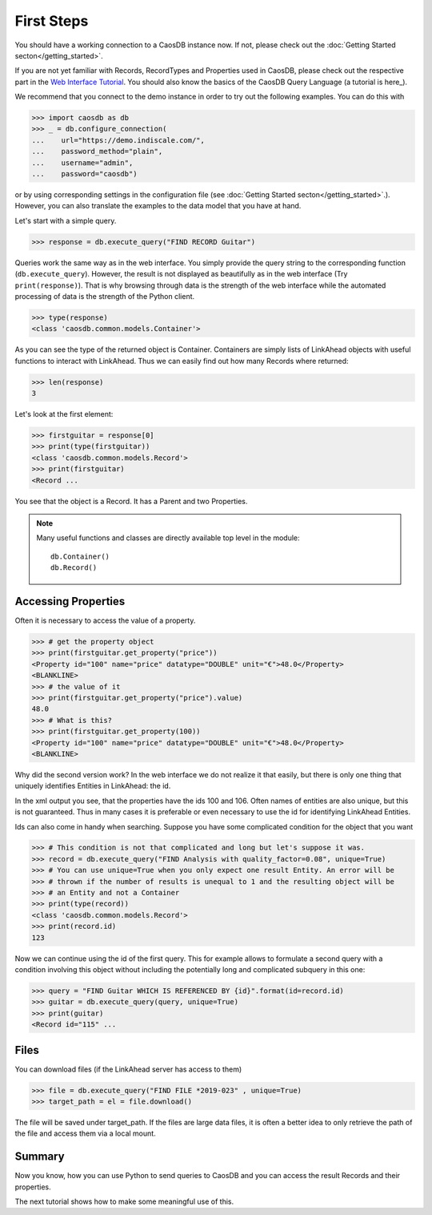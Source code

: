 First Steps
===========

You should have a working connection to a CaosDB instance now. If not, please check out the 
:doc:`Getting Started secton</getting_started>`.

If you are not yet familiar with Records, RecordTypes and Properties used in CaosDB,
please check out the respective part in the `Web Interface Tutorial`_. 
You should also know the basics of the CaosDB Query Language (a tutorial is here_).

We recommend that you connect to the demo instance in order to try out the following
examples. You can do this with

>>> import caosdb as db
>>> _ = db.configure_connection(
...    url="https://demo.indiscale.com/", 
...    password_method="plain", 
...    username="admin", 
...    password="caosdb")

or by using corresponding settings in the configuration file
(see :doc:`Getting Started secton</getting_started>`.). 
However, you can also translate the examples to the data model that you have at hand.

Let's start with a simple query.

>>> response = db.execute_query("FIND RECORD Guitar")

Queries work the same way as in the web interface. You simply provide the 
query string to the corresponding function (``db.execute_query``). However, the result is not 
displayed as beautifully as in the web interface (Try ``print(response)``). That is why browsing through 
data is the strength of the web interface while the automated processing of 
data is the strength of the Python client.

>>> type(response)
<class 'caosdb.common.models.Container'>

As you can see the type of the returned object is Container. Containers are 
simply lists of LinkAhead objects with useful functions to interact with LinkAhead. 
Thus we can easily find out how many Records where returned:

>>> len(response)
3

Let's look at the first element:

>>> firstguitar = response[0]
>>> print(type(firstguitar))
<class 'caosdb.common.models.Record'>
>>> print(firstguitar)
<Record ...

.. The above example needs doctest ELLIPSIS
You see that the object is a Record. It has a Parent and two Properties.

.. note::

    Many useful functions and classes are directly available top level in the module::

        db.Container()
        db.Record()

Accessing Properties
--------------------

Often it is necessary to access the value of a property.

>>> # get the property object
>>> print(firstguitar.get_property("price"))
<Property id="100" name="price" datatype="DOUBLE" unit="€">48.0</Property>
<BLANKLINE>
>>> # the value of it
>>> print(firstguitar.get_property("price").value)
48.0
>>> # What is this?
>>> print(firstguitar.get_property(100))
<Property id="100" name="price" datatype="DOUBLE" unit="€">48.0</Property>
<BLANKLINE>


Why did the second version work? In the web interface we do not realize it that easily, but there is only one thing that uniquely identifies Entities in LinkAhead: the id.

In the xml output you see, that the properties have the ids 100 and 106. Often names of entities are also unique, but this is not guaranteed. Thus in many cases it is preferable or even necessary to use the id for identifying LinkAhead Entities.

Ids can also come in handy when searching. Suppose you have some complicated condition for the object that you want


>>> # This condition is not that complicated and long but let's suppose it was.
>>> record = db.execute_query("FIND Analysis with quality_factor=0.08", unique=True)
>>> # You can use unique=True when you only expect one result Entity. An error will be
>>> # thrown if the number of results is unequal to 1 and the resulting object will be
>>> # an Entity and not a Container
>>> print(type(record))
<class 'caosdb.common.models.Record'>
>>> print(record.id)
123

Now we can continue using the id of the first query. This for example allows to formulate a second query with a condition involving this object without including the potentially long and complicated subquery in this one:

>>> query = "FIND Guitar WHICH IS REFERENCED BY {id}".format(id=record.id)
>>> guitar = db.execute_query(query, unique=True)
>>> print(guitar)
<Record id="115" ...

Files
-----

You can download files (if the LinkAhead server has access to them)

>>> file = db.execute_query("FIND FILE *2019-023" , unique=True)
>>> target_path = el = file.download()

The file will be saved under target_path.
If the files are large data files, it is often a better idea to only retrieve the path of the file and access them via a local mount.

Summary
-------

Now you know, how you can use Python to send queries to CaosDB and you can access
the result Records and their properties. 

The next tutorial shows how to make some meaningful use of this.



.. _here: https://gitlabio.something
.. _`demo instance`: https://demo.indiscale.com
.. _`IndiScale`: https://indiscale.com
.. _`Web Interface Tutorial`: https://caosdb.gitlab.io/caosdb-webui/tutorials/model.html
.. _here: https://caosdb.gitlab.io/caosdb-webui/tutorials/cql.html
